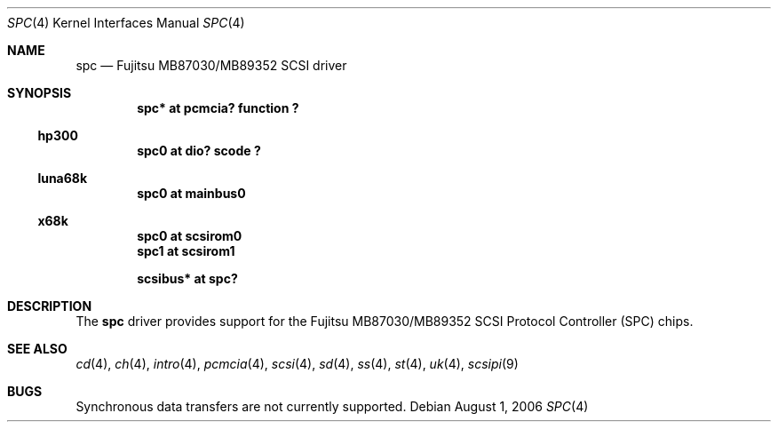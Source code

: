.\"	$NetBSD: spc.4,v 1.3 2006/08/01 07:13:17 wiz Exp $
.\"
.\" Copyright (c) 2003 Izumi Tsutsui.  All rights reserved.
.\"
.\" Redistribution and use in source and binary forms, with or without
.\" modification, are permitted provided that the following conditions
.\" are met:
.\" 1. Redistributions of source code must retain the above copyright
.\"    notice, this list of conditions and the following disclaimer.
.\" 2. Redistributions in binary form must reproduce the above copyright
.\"    notice, this list of conditions and the following disclaimer in the
.\"    documentation and/or other materials provided with the distribution.
.\"
.\" THIS SOFTWARE IS PROVIDED BY THE AUTHOR ``AS IS'' AND ANY EXPRESS OR
.\" IMPLIED WARRANTIES, INCLUDING, BUT NOT LIMITED TO, THE IMPLIED WARRANTIES
.\" OF MERCHANTABILITY AND FITNESS FOR A PARTICULAR PURPOSE ARE DISCLAIMED.
.\" IN NO EVENT SHALL THE AUTHOR BE LIABLE FOR ANY DIRECT, INDIRECT,
.\" INCIDENTAL, SPECIAL, EXEMPLARY, OR CONSEQUENTIAL DAMAGES (INCLUDING, BUT
.\" NOT LIMITED TO, PROCUREMENT OF SUBSTITUTE GOODS OR SERVICES; LOSS OF USE,
.\" DATA, OR PROFITS; OR BUSINESS INTERRUPTION) HOWEVER CAUSED AND ON ANY
.\" THEORY OF LIABILITY, WHETHER IN CONTRACT, STRICT LIABILITY, OR TORT
.\" (INCLUDING NEGLIGENCE OR OTHERWISE) ARISING IN ANY WAY OUT OF THE USE OF
.\" THIS SOFTWARE, EVEN IF ADVISED OF THE POSSIBILITY OF SUCH DAMAGE.
.\"
.Dd August 1, 2006
.Dt SPC 4
.Os
.Sh NAME
.Nm spc
.Nd Fujitsu MB87030/MB89352 SCSI driver
.Sh SYNOPSIS
.Cd "spc* at pcmcia? function ?"
.Ss hp300
.Cd "spc0 at dio? scode ?"
.Ss luna68k
.Cd "spc0 at mainbus0"
.Ss x68k
.Cd "spc0 at scsirom0"
.Cd "spc1 at scsirom1"
.Pp
.Cd "scsibus* at spc?"
.Sh DESCRIPTION
The
.Nm
driver provides support for the
.Tn Fujitsu
MB87030/MB89352
.Tn SCSI
Protocol Controller (SPC) chips.
.Sh SEE ALSO
.Xr cd 4 ,
.Xr ch 4 ,
.Xr intro 4 ,
.Xr pcmcia 4 ,
.Xr scsi 4 ,
.Xr sd 4 ,
.Xr ss 4 ,
.Xr st 4 ,
.Xr uk 4 ,
.Xr scsipi 9
.Sh BUGS
Synchronous data transfers are not currently supported.
